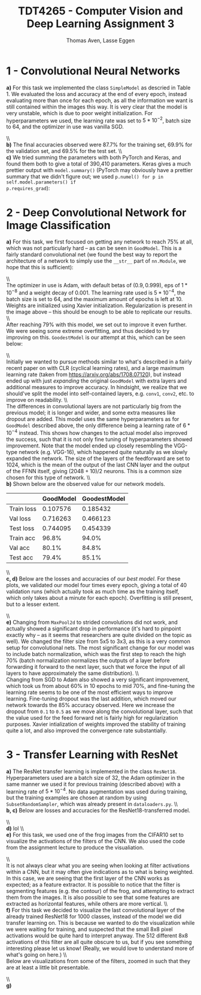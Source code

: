 #+TITLE: TDT4265 - Computer Vision and Deep Learning Assignment 3
#+AUTHOR: Thomas Aven, Lasse Eggen
#+EXPORT_FILE_NAME: tdt4265_thomaav_lasseaeg
#+LATEX_CLASS: thomaav
#+LATEX_CLASS_OPTIONS: [abstract=off,oneside]
#+OPTIONS: toc:nil
#+OPTIONS: ^:nil
#+OPTIONS: num:nil

* 1 - Convolutional Neural Networks
\textbf{a)} For this task we implemented the class ~SimpleModel~ as
descried in Table 1. We evaluated the loss and accuracy at the end of
every epoch, instead evaluating more than once for each epoch, as all
the information we want is still contained within the images this
way. It is very clear that the model is very unstable, which is due to
poor weight initialization. For hyperparameters we used, the learning
rate was set to $5*10^{-2}$, batch size to $64$, and the optimizer in
use was vanilla SGD.

#+BEGIN_center
#+ATTR_LATEX: :center :width 0.8\textwidth
[[./plots/loss_task1.png]]
#+END_center

#+BEGIN_center
#+ATTR_LATEX: :center :width 0.8\textwidth
[[./plots/acc_task1.png]]
#+END_center
\\\\
\textbf{b)} The final accuracies observed were $87.7\%$ for the
training set, $69.9\%$ for the validation set, and $69.5\%$ for the
test set.
\\\\
\textbf{c)} We tried summing the parameters with both PyTorch and
Keras, and found them both to give a total of 390,410
parameters. Keras gives a much prettier output with ~model.summary()~
(PyTorch may obviously have a prettier summary that we didn't figure
out; we used ~p.numel() for p in self.model.parameters() if
p.requires_grad~):

#+BEGIN_center
#+ATTR_LATEX: :center :width 1.0\textwidth
[[./plots/params.png]]
#+END_center

* 2 - Deep Convolutional Network for Image Classification
\textbf{a)} For this task, we first focused on getting any network to
reach 75% at all, which was not particularly hard -- as can be seen in
~GoodModel~. This is a fairly standard convolutional net (we found the
best way to report the architecture of a network to simply use the
~__str__~ part of ~nn.Module~, we hope that this is sufficient):

#+BEGIN_center
#+ATTR_LATEX: :center :width 1.0\textwidth
[[./plots/goodmodel.png]]
#+END_center
\\\\
The optimizer in use is Adam, with default betas of $(0.9, 0.999)$,
eps of $1*10^{-8}$ and a weight decay of $0.001$. The learning rate
used is $5*10^{-4}$, the batch size is set to $64$, and the maximum
amount of epochs is left at 10. Weights are initialized using Xavier
initialization. Regularization is present in the image above -- this
should be enough to be able to replicate our results.
\\\\
After reaching 79% with this model, we set out to improve it even
further. We were seeing some extreme overfitting, and thus decided to
try improving on this. ~GoodestModel~ is our attempt at this, which
can be seen below:

#+BEGIN_center
#+ATTR_LATEX: :center :width 1.0\textwidth
[[./plots/goodestmodel.png]]
#+END_center
\\\\
Initially we wanted to pursue methods similar to what's described in a
fairly recent paper on \textif{Super Convergence} with CLR (cyclical
learning rates), and a large maximum learning rate (taken from
https://arxiv.org/abs/1708.07120), but instead ended up with just
\textit{expanding} the original ~GoodModel~ with extra layers and
additional measures to improve accuracy. In hindsight, we realize that
we should've split the model into self-contained layers, e.g. ~conv1~,
~conv2~, etc. to improve on readability.
\\\\
The differences in convolutional layers are not particularly big from
the previous model; it is longer and wider, and some extra measures
like dropout are added. This model uses the same hyperparameters as
for ~GoodModel~ described above, the only difference being a learning
rate of $6*10^{-4}$ instead. This shows how changes to the actual
model also improved the success, such that it is not only fine tuning
of hyperparameters showed improvement. Note that the model ended up
closely resembling the VGG-type network (e.g. VGG-16), which happened
quite naturally as we slowly expanded the network. The size of the
layers of the feedforward are set to $1024$, which is the mean of the
output of the last CNN layer and the output of the FFNN itself, giving
$(2048+10)/2$ neurons. This is a common size chosen for this type of
network.
\\\\
\textbf{b)} Shown below are the observed value for our network models.

|------------+-----------+--------------|
|            | GoodModel | GoodestModel |
|------------+-----------+--------------|
| Train loss |  0.107576 | 0.185432     |
| Val loss   |  0.716263 | 0.466123     |
| Test loss  |  0.744095 | 0.454339     |
| Train acc  |     96.8% | 94.0%        |
| Val acc    |     80.1% | 84.8%        |
| Test acc   |     79.4% | 85.1%        |
|------------+-----------+--------------|
\\\\
\textbf{c, d)} Below are the losses and accuracies of our
\textit{best model}. For these plots, we validated our model four
times every epoch, giving a total of 40 validation runs (which
actually took as much time as the training itself, which only takes
about a minute for each epoch). Overfitting is still present, but to a
lesser extent.

#+BEGIN_center
#+ATTR_LATEX: :center :width 1.0\textwidth
[[./plots/loss_task2.png]]
#+END_center

#+BEGIN_center
#+ATTR_LATEX: :center :width 1.0\textwidth
[[./plots/acc_task2.png]]
#+END_center
\\\\
\textbf{e)} Changing from ~MaxPool2d~ to strided convolutions did not
work, and actually showed a significant drop in performance (it's hard
to pinpoint exactly why -- as it seems that researchers are quite
divided on the topic as well). We changed the filter size from 5x5 to
3x3, as this is a very common setup for convolutional nets. The most
significant change for our model was to include batch normalization,
which was the first step to reach the high 70% (batch normalization
normalizes the outputs of a layer before forwarding it forward to the
next layer, such that we force the input of all layers to have
approximately the same distribution).
\\\\
Changing from SGD to Adam also showed a very significant improvement,
which took us from about 60% in 10 epochs to mid 70%, and fine-tuning
the learning rate seems to be one of the most efficient ways to
improve learning. Fine-tuning dropout was the last addition, which
moved our network towards the 85% accuracy observed. Here we increase
the dropout from ~0.1~ to ~0.5~ as we move along the convolutional
layer, such that the value used for the feed forward net is fairly
high for regularization purposes. Xavier intialization of weights
improved the stability of training quite a lot, and also improved the
convergence rate substantially.

* 3 - Transfer Learning with ResNet
\textbf{a)} The ResNet transfer learning is implemented in the class
~ResNet18~. Hyperparameters used are a batch size of $32$, the Adam
optimizer in the same manner we used it for previous training
(described above) with a learning rate of $5*10^{-4}$. No data
augmentation was used during training, but the training examples are
chosen at random by using ~SubsetRandomSampler~, which was already
present in ~dataloaders.py~.
\\\\
\textbf{b, c)} Below are losses and accuracies for the
ResNet18-transferred model.

#+BEGIN_center
#+ATTR_LATEX: :center :width 1.0\textwidth
[[./plots/loss_task3.png]]
#+END_center

#+BEGIN_center
#+ATTR_LATEX: :center :width 1.0\textwidth
[[./plots/acc_task3.png]]
#+END_center
\\\\
\textbf{d)} lol
\\\\
\textbf{e)} For this task, we used one of the frog images from the
CIFAR10 set to visualize the activations of the filters of the CNN. We
also used the code from the assignment lecture to produce the
visualiation.

#+BEGIN_center
#+ATTR_LATEX: :center :width 0.45\textwidth
[[./plots/frog.png]]
#+ATTR_LATEX: :center :width 0.45\textwidth
[[./plots/filters_first_layer.png]]
#+END_center
\\\\
It is not always clear what you are seeing when looking at filter
activations within a CNN, but it may often give indications as to what
is being weighted. In this case, we are seeing that the first layer of
the CNN works as expected; as a feature extractor. It is possible to
notice that the filter is segmenting features (e.g. the contour) of
the frog, and attempting to extract them from the images. It is also
possible to see that some features are extracted as horizontal
features, while others are more vertical.
\\\\
\textbf{f)} For this task we decided to visualize the last
convolutional layer of the already trained ResNet18 for 1000 classes,
instead of the model we did transfer learning on. This is because we
wanted to do the visualization while we were waiting for training, and
suspected that the small 8x8 pixel activations would be quite hard to
interpret anyway. The 512 different 8x8 activations of this filter are
all quite obscure to us, but if you see something interesting please
let us know! (Really, we would love to understand more of what's going
on here.)
\\\\
Below are visualizations from some of the filters, zoomed in such that
they are at least a little bit presentable.

#+BEGIN_center
#+ATTR_LATEX: :center :width 0.6\textwidth
[[./plots/filters_last_layer.png]]
#+END_center
\\\\
\textbf{g)}
